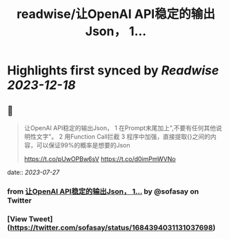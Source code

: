 :PROPERTIES:
:title: readwise/让OpenAI API稳定的输出Json， 1...
:END:

:PROPERTIES:
:author: [[sofasay on Twitter]]
:full-title: "让OpenAI API稳定的输出Json， 1..."
:category: [[tweets]]
:url: https://twitter.com/sofasay/status/1684394031131037698
:image-url: https://pbs.twimg.com/profile_images/72534312/me.jpg
:END:

* Highlights first synced by [[Readwise]] [[2023-12-18]]
** 📌
#+BEGIN_QUOTE
让OpenAI API稳定的输出Json，
1 在Prompt末尾加上"\n只输出JSON数据,不要有任何其他说明性文字"。
2 用Function Call拦截
3 程序中加强，直接提取{}之间的内容，可以保证99%的概率是想要的Json

https://t.co/pUwOPBw6sV https://t.co/d0imPmWVNo 
#+END_QUOTE
    date:: [[2023-07-27]]
*** from _让OpenAI API稳定的输出Json， 1..._ by @sofasay on Twitter
*** [View Tweet](https://twitter.com/sofasay/status/1684394031131037698)